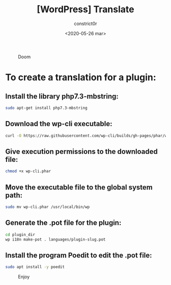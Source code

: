 #+title: [WordPress] Translate
#+author: constrict0r
#+date: <2020-05-26 mar>

#+CAPTION: Doom
#+NAME:   fig:cooking-with-doom
[[./img/cooking-with-doom.png]]

* To create a translation for a plugin:

** Install the library *php7.3-mbstring*:

    #+BEGIN_SRC bash
    sudo apt-get install php7.3-mbstring
    #+END_SRC

** Download the wp-cli executable:

     #+BEGIN_SRC bash
     curl -O https://raw.githubusercontent.com/wp-cli/builds/gh-pages/phar/wp-cli.phar
     #+END_SRC

** Give execution permissions to the downloaded file:

   #+BEGIN_SRC bash
   chmod +x wp-cli.phar
   #+END_SRC

** Move the executable file to the global system path:

   #+BEGIN_SRC bash
   sudo mv wp-cli.phar /usr/local/bin/wp
   #+END_SRC

** Generate the *.pot* file for the plugin:

   #+BEGIN_SRC bash
   cd plugin_dir
   wp i18n make-pot . languages/plugin-slug.pot
   #+END_SRC

** Install the program **Poedit** to edit the .pot file:

   #+BEGIN_SRC bash
   sudo apt install -y poedit
   #+END_SRC

 #+CAPTION: Enjoy
 #+NAME:   fig:Ice Cream
 [[./img/ice-cream.png]]
